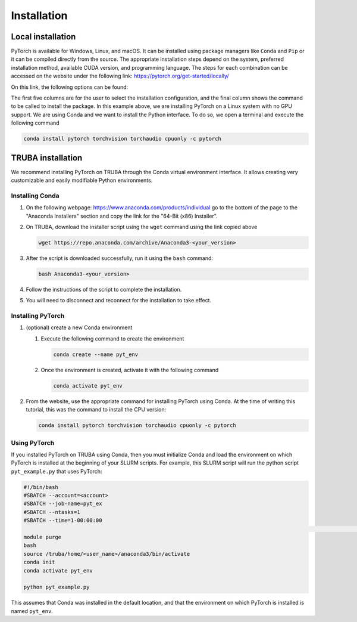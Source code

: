 
=============================
Installation
=============================

Local installation
------------------

PyTorch is available for Windows, Linux, and macOS. It can be installed using package managers like ``Conda`` and ``Pip`` or it can be compiled directly from the source. The appropriate installation steps depend on the system, preferred installation method, available CUDA version, and programming language. The steps for each combination can be accessed on the website under the following link: `https://pytorch.org/get-started/locally/ <https://pytorch.org/get-started/locally/>`_

On this link, the following options can be found:


.. image:: res/installation_options.png
   :target: res/installation_options.png
   :alt: res/installation_options.png


The first five columns are for the user to select the installation configuration, and the final column shows the command to be called to install the package. In this example above, we are installing PyTorch on a Linux system with no GPU support. We are using Conda and we want to install the Python interface. To do so, we open a terminal and execute the following command

.. code-block:: bash

   conda install pytorch torchvision torchaudio cpuonly -c pytorch

TRUBA installation
------------------

We recommend installing PyTorch on TRUBA through the Conda virtual environment interface. It allows creating very customizable and easily modifiable Python environments.

Installing Conda
^^^^^^^^^^^^^^^^


#. On the following webpage: `https://www.anaconda.com/products/individual <https://www.anaconda.com/products/individual>`_ go to the bottom of the page to the "Anaconda Installers" section and copy the link for the "64-Bit (x86) Installer".
#. On TRUBA, download the installer script using the ``wget`` command using the link copied above

   .. code-block:: bash

       wget https://repo.anaconda.com/archive/Anaconda3-<your_version>

#. After the script is downloaded successfully, run it using the ``bash`` command:

   .. code-block:: bash

       bash Anaconda3-<your_version>

#. Follow the instructions of the script to complete the installation.

#. You will need to disconnect and reconnect for the installation to take effect.

Installing PyTorch
^^^^^^^^^^^^^^^^^^


#. 
   (optional) create a new Conda environment


   #. 
      Execute the following command to create the environment

      .. code-block:: bash

          conda create --name pyt_env

   #. 
      Once the environment is created, activate it with the following command

      .. code-block:: bash

          conda activate pyt_env

#. 
   From the website, use the appropriate command for installing PyTorch using Conda. At the time of writing this tutorial, this was the command to install the CPU version:

   .. code-block:: bash

       conda install pytorch torchvision torchaudio cpuonly -c pytorch

Using PyTorch
^^^^^^^^^^^^^

If you installed PyTorch on TRUBA using Conda, then you must initialize Conda and load the environment on which PyTorch is installed at the beginning of your SLURM scripts. For example, this SLURM script will run the python script ``pyt_example.py`` that uses PyTorch:

.. code-block:: bash

   #!/bin/bash
   #SBATCH --account=<account>
   #SBATCH --job-name=pyt_ex
   #SBATCH --ntasks=1
   #SBATCH --time=1-00:00:00
                                                                                                                                                                                                                                                                                                                                                                   # Setup environment
   module purge
   bash
   source /truba/home/<user_name>/anaconda3/bin/activate
   conda init
   conda activate pyt_env

   python pyt_example.py

This assumes that Conda was installed in the default location, and that the environment on which PyTorch is installed is named ``pyt_env``.

